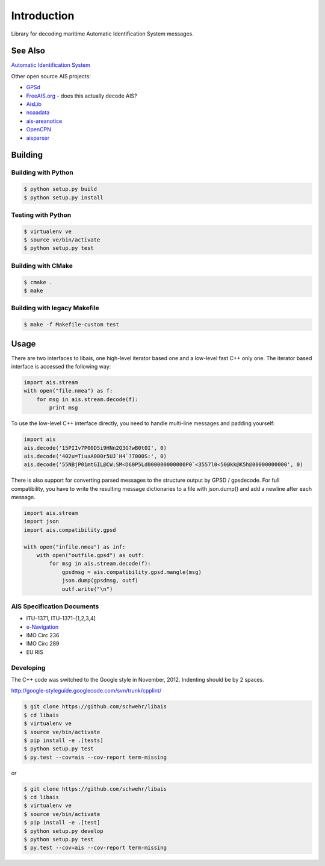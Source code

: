 ============
Introduction
============

.. image:: https://travis-ci.org/schwehr/libais.svg?branch=master
    :target: https://travis-ci.org/schwehr/libais

.. image:: https://scan.coverity.com/projects/5519/badge.svg
    :target: https://scan.coverity.com/projects/5519

.. image:: https://codeclimate.com/github/schwehr/libais/badges/gpa.svg
    :target: https://codeclimate.com/github/schwehr/libais

.. image:: https://badge.fury.io/py/libais.svg
    :target: http://badge.fury.io/py/libais

Library for decoding maritime Automatic Identification System messages.

See Also
========

`Automatic Identification System <http://en.wikipedia.org/wiki/Automatic_Identification_System>`_

Other open source AIS projects:

- `GPSd <http://en.wikipedia.org/wiki/Gpsd>`_
- `FreeAIS.org <http://www.freeais.org/>`_ - does this actually decode AIS?
- `AisLib <http://github.com/DaMSA/AisLib>`_
- `noaadata <http://github.com/schwehr/noaadata>`_
- `ais-areanotice <https://github.com/schwehr/ais-areanotice-py>`_
- `OpenCPN <https://github.com/OpenCPN/OpenCPN>`_
- `aisparser <https://github.com/bcl/aisparser>`_

Building
========

Building with Python
--------------------

.. code-block:: console

    $ python setup.py build
    $ python setup.py install

Testing with Python
--------------------

.. code-block:: console

    $ virtualenv ve
    $ source ve/bin/activate
    $ python setup.py test

Building with CMake
-------------------

.. code-block:: console

    $ cmake .
    $ make

Building with legacy Makefile
-----------------------------

.. code-block:: console

    $ make -f Makefile-custom test

Usage
=====

There are two interfaces to libais, one high-level iterator based one
and a low-level fast C++ only one. The iterator based interface is
accessed the following way:

.. code-block:: python

    import ais.stream
    with open("file.nmea") as f:
        for msg in ais.stream.decode(f):
            print msg

To use the low-level C++ interface directly, you need to handle multi-line messages and padding yourself:

.. code-block:: python

    import ais
    ais.decode('15PIIv7P00D5i9HNn2Q3G?wB0t0I', 0)
    ais.decode('402u=TiuaA000r5UJ`H4`?7000S:', 0)
    ais.decode('55NBjP01mtGIL@CW;SM<D60P5Ld000000000000P0`<3557l0<50@kk@K5h@00000000000', 0)

There is also support for converting parsed messages to the structure
output by GPSD / gpsdecode. For full compatibility, you have to write
the resulting message dictionaries to a file with json.dump() and add
a newline after each message.

.. code-block:: python

    import ais.stream
    import json
    import ais.compatibility.gpsd

    with open("infile.nmea") as inf:
        with open("outfile.gpsd") as outf:
            for msg in ais.stream.decode(f):
                gpsdmsg = ais.compatibility.gpsd.mangle(msg)
                json.dump(gpsdmsg, outf)
                outf.write("\n")

AIS Specification Documents
---------------------------

- ITU-1371, ITU-1371-{1,2,3,4]
- `e-Navigation <http://www.e-navigation.nl/asm>`_
- IMO Circ 236
- IMO Circ 289
- EU RIS

Developing
----------

The C++ code was switched to the Google style in November, 2012.
Indenting should be by 2 spaces.

http://google-styleguide.googlecode.com/svn/trunk/cpplint/

.. code-block:: console

    $ git clone https://github.com/schwehr/libais
    $ cd libais
    $ virtualenv ve
    $ source ve/bin/activate
    $ pip install -e .[tests]
    $ python setup.py test
    $ py.test --cov=ais --cov-report term-missing

or

.. code-block:: console

    $ git clone https://github.com/schwehr/libais
    $ cd libais
    $ virtualenv ve
    $ source ve/bin/activate
    $ pip install -e .[test]
    $ python setup.py develop
    $ python setup.py test
    $ py.test --cov=ais --cov-report term-missing
